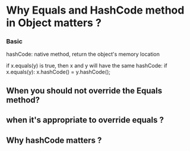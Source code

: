 #+STARTUP: SHOWALL
* Why Equals and HashCode method in Object matters ?

*** Basic

    hashCode: native method, return the object's memory location

    if x.equals(y) is true, then x and y will have the same hashCode:
        if x.equals(y): x.hashCode() = y.hashCode();


** When you should not override the Equals method?

** when it's appropriate to override equals ?

** Why hashCode matters ?

